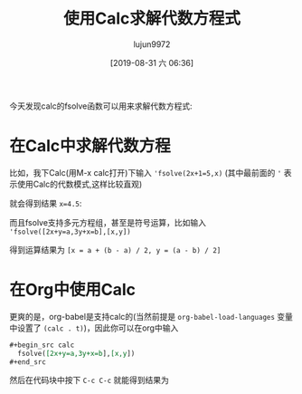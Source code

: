 #+TITLE: 使用Calc求解代数方程式
#+AUTHOR: lujun9972
#+TAGS: Emacs之怒,calc
#+DATE: [2019-08-31 六 06:36]
#+LANGUAGE:  zh-CN
#+STARTUP:  inlineimages
#+OPTIONS:  H:6 num:nil toc:t \n:nil ::t |:t ^:nil -:nil f:t *:t <:nil

今天发现calc的fsolve函数可以用来求解代数方程式:

* 在Calc中求解代数方程
比如，我下Calc(用M-x calc打开)下输入 ='fsolve(2x+1=5,x)= (其中最前面的 ='= 表示使用Calc的代数模式,这样比较直观)
[[file:./images/calc-fsolve-1.png]]

就会得到结果 ~x=4.5~:

[[file:./images/calc-fsolve-2.png]]

而且fsolve支持多元方程组，甚至是符号运算，比如输入 ='fsolve([2x+y=a,3y+x=b],[x,y])=

[[file:./images/calc-fsolve-3.png]]

得到运算结果为 ~[x = a + (b - a) / 2, y = (a - b) / 2]~

[[file:./images/calc-fsolve-4.png]]
* 在Org中使用Calc
更爽的是，org-babel是支持calc的(当然前提是 =org-babel-load-languages= 变量中设置了 =(calc . t)=)，因此你可以在org中输入
#+begin_src org
  ,#+begin_src calc
    fsolve([2x+y=a,3y+x=b],[x,y])
  ,#+end_src
#+end_src

然后在代码块中按下 =C-c C-c= 就能得到结果为
#+begin_src calc :exports result
  fsolve([2x+y=a,3y+x=b],[x,y])
#+end_src

#+RESULTS:
: [x = (a + (a / 2 - b) / 2.5) / 2, y = (b - a / 2) / 2.5]
